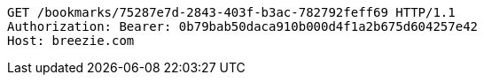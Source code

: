 [source,http,options="nowrap"]
----
GET /bookmarks/75287e7d-2843-403f-b3ac-782792feff69 HTTP/1.1
Authorization: Bearer: 0b79bab50daca910b000d4f1a2b675d604257e42
Host: breezie.com

----